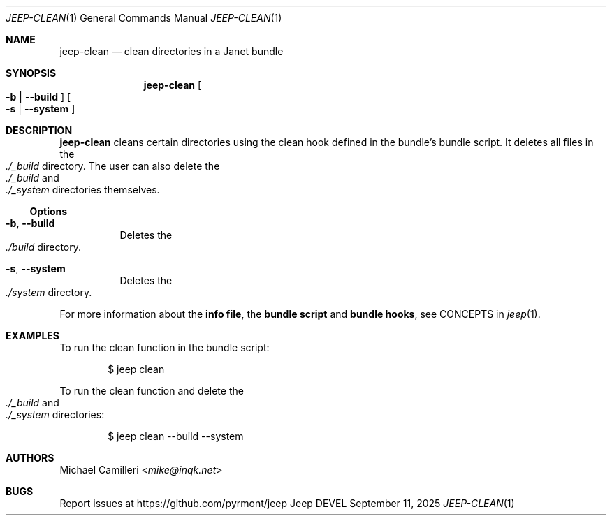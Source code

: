 .\"
.\" Generated by predoc at 2025-09-27T01:48:42Z
.\"
.Dd September 11, 2025
.Dt JEEP-CLEAN 1
.Os Jeep DEVEL
.
.Sh NAME
.Nm jeep-clean
.Nd clean directories in a Janet bundle
.
.Sh SYNOPSIS
.Nm
.Oo
.Fl b No \&|
.Fl "-build"
.Oc
.Oo
.Fl s No \&|
.Fl "-system"
.Oc
.
.Sh DESCRIPTION
.Nm
cleans certain directories using the clean hook defined in the
bundle’s bundle script.
It deletes all files in the
.Eo
.Pa ./_build
.Ec
directory.
The user can also delete the
.Eo
.Pa ./_build
.Ec
and
.Eo
.Pa ./_system
.Ec
directories themselves.
.
.Ss Options
.Bl -tag -width Ds
.It Xo
.Fl b ,
.Fl "-build"
.Xc
Deletes the
.Eo
.Pa ./build
.Ec
directory.
.It Xo
.Fl s ,
.Fl "-system"
.Xc
Deletes the
.Eo
.Pa ./system
.Ec
directory.
.El
.Pp
For more information about the
.Sy info file ,
the
.Sy bundle script
and
.Sy bundle hooks ,
see CONCEPTS in
.Xr jeep 1 .
.
.Sh EXAMPLES
To run the clean function in the bundle script:
.Bd -literal -offset indent
$ jeep clean
.Ed
.Pp
To run the clean function and delete the
.Eo
.Pa ./_build
.Ec
and
.Eo
.Pa ./_system
.Ec
directories:
.Bd -literal -offset indent
$ jeep clean --build --system
.Ed
.
.Sh AUTHORS
.An Michael Camilleri Aq Mt mike@inqk.net
.
.Sh BUGS
Report issues at
.Lk https://github.com/pyrmont/jeep
